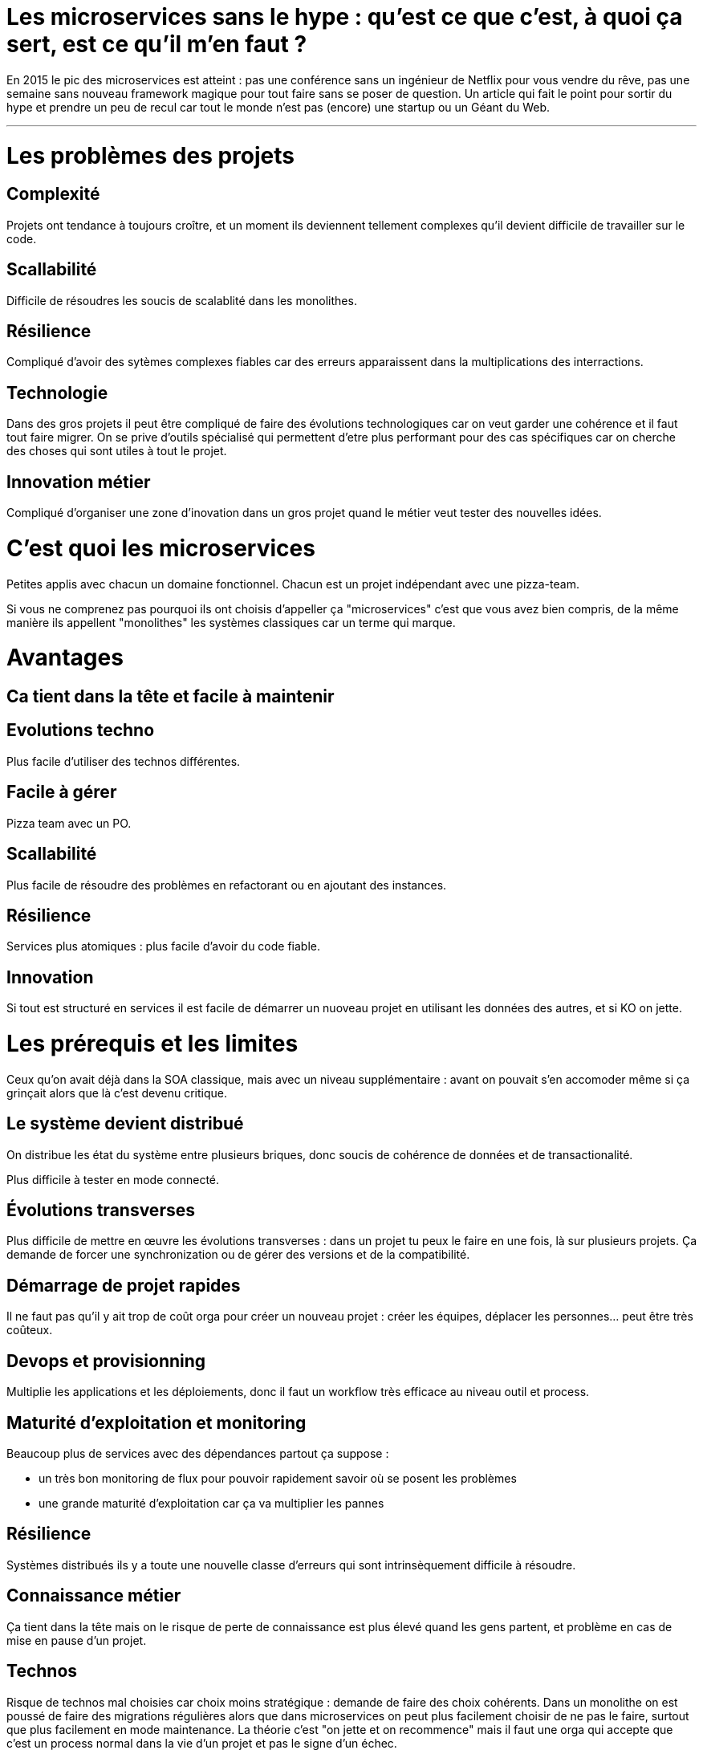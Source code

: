 = Les microservices sans le hype : qu'est ce que c'est, à quoi ça sert, est ce qu'il m'en faut ?
:icons: font

En 2015 le pic des microservices est atteint : pas une conférence sans un ingénieur de Netflix pour vous vendre du rêve, pas une semaine sans nouveau framework magique pour tout faire sans se poser de question. Un article qui fait le point pour sortir du hype et prendre un peu de recul car tout le monde n'est pas (encore) une startup ou un Géant du Web.

'''

= Les problèmes des projets

== Complexité

Projets ont tendance à toujours croître, et un moment ils deviennent tellement complexes qu'il devient difficile de travailler sur le code.

== Scallabilité

Difficile de résoudres les soucis de scalablité dans les monolithes.

== Résilience

Compliqué d'avoir des sytèmes complexes fiables car des erreurs apparaissent dans la multiplications des interractions.

== Technologie

Dans des gros projets il peut être compliqué de faire des évolutions technologiques car on veut garder une cohérence et il faut tout faire migrer. On se prive d'outils spécialisé qui permettent d'etre plus performant pour des cas spécifiques car on cherche des choses qui sont utiles à tout le projet.

== Innovation métier

Compliqué d'organiser une zone d'inovation dans un gros projet quand le métier veut tester des nouvelles idées.

= C'est quoi les microservices

Petites applis avec chacun un domaine fonctionnel. Chacun est  un projet indépendant avec une pizza-team.

Si vous ne comprenez pas pourquoi ils ont choisis d'appeller ça "microservices" c'est que vous avez bien compris, de la même manière ils appellent "monolithes" les systèmes classiques car un terme qui marque.

= Avantages

== Ca tient dans la tête et facile à maintenir

== Evolutions techno

Plus facile d'utiliser des technos différentes.

== Facile à gérer

Pizza team avec un PO.

== Scallabilité

Plus facile de résoudre des problèmes en refactorant ou en ajoutant des instances.

== Résilience

Services plus atomiques : plus facile d'avoir du code fiable.

== Innovation

Si tout est structuré en services il est facile de démarrer un nuoveau projet en utilisant les données des autres, et si KO on jette.

= Les prérequis et les limites

Ceux qu'on avait déjà dans la SOA classique, mais avec un niveau supplémentaire : avant on pouvait s'en accomoder même si ça grinçait alors que là c'est devenu critique.

== Le système devient distribué

On distribue les état du système entre plusieurs briques, donc soucis de cohérence de données et de transactionalité.

Plus difficile à tester en mode connecté.

== Évolutions transverses

Plus difficile de mettre en œuvre les évolutions transverses : dans un projet tu peux le faire en une fois, là sur plusieurs projets. Ça demande de forcer une synchronization ou de gérer des versions et de la compatibilité.

== Démarrage de projet rapides

Il ne faut pas qu'il y ait trop de coût orga pour créer un nouveau projet : créer les équipes, déplacer les personnes... peut être très coûteux.

== Devops et provisionning

Multiplie les applications et les déploiements, donc il faut un workflow très efficace au niveau outil et process.

== Maturité d'exploitation et monitoring

Beaucoup plus de services avec des dépendances partout ça suppose :

- un très bon monitoring de flux pour pouvoir rapidement savoir où se posent les problèmes
- une grande maturité d'exploitation car ça va multiplier les pannes

== Résilience

Systèmes distribués ils y a toute une nouvelle classe d'erreurs qui sont intrinsèquement difficile à résoudre.

== Connaissance métier

Ça tient dans la tête mais on le risque de perte de connaissance est plus élevé quand les gens partent, et problème en cas de mise en pause d'un projet.

== Technos

Risque de technos mal choisies car choix moins stratégique : demande de faire des choix cohérents.
Dans un monolithe on est poussé de faire des migrations régulières alors que dans microservices on peut plus facilement choisir de ne pas le faire, surtout que plus facilement en mode maintenance. La théorie c'est "on jette et on recommence" mais il faut une orga qui accepte que c'est un process normal dans la vie d'un projet et pas le signe d'un échec.

Tendance à avoir moins de réutilisation : permet l'inovation mais donc plus compliqué de gérer les développeurs.

== Micro gestion

Gros projet : plus facile d'avoir une gestion stratégique, chaque projet avec un PO ça demande d'être mature dans ses priorisations.

== Innovation

Il faut arriver à arbitrer entre POC et pérénité.

= Est ce qu'il m'en faut

La SOA c'est pour gérer la complexité orga et métier en distribuant les choses. Il faut avoir une douleur forte sur ces aspects, on va diminuer la complexité d'un gros élement sur certains axes en le séparant en plusieurs, mais en échange on aura un surcout à d'autres endroits.

On peut avoir des monolithes bien organisés, scalables ... mais de séparer en plusieurs composants si c'est bien fait ça force les choses à être sous contrôle, si c'est mal fait on va dans le mur.

Il faut être mature sur un certain nombre de choses sinon on court à la catastrophe.

Ne vous dites pas qu'il vous faut des microservices : demandez vous si vous avez ces deux problème, et voyez si c'est bon pour vous.

= Comment j'y vais

Pas de magic bullet.

Monolithe vs. microservices : compliqué de déterminer a priori les limites entre projets.
Cas qui va bien : "2ème système" lors d'une refonte.
Sinon casse-gueule, et plus cher quand tu te trompes.

Cas classique c'est le monolithe que tu "pèles" des services à l'extérieur,
mais ça demande d'avoir très bien préparé son code sinon il faut détricoter, nottament au niveau données.
